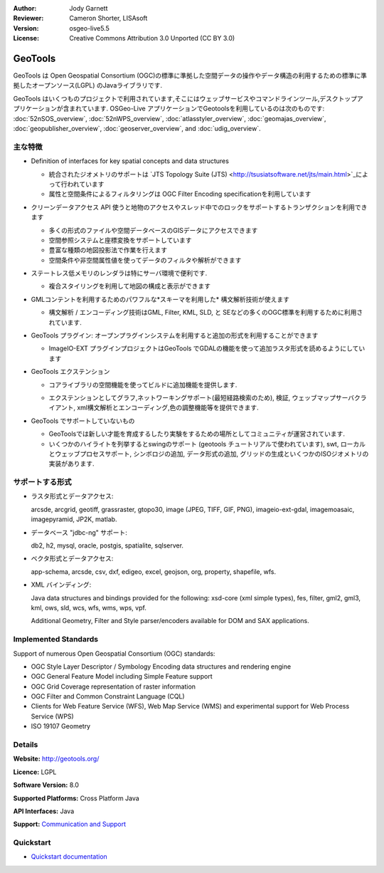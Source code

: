:Author: Jody Garnett
:Reviewer: Cameron Shorter, LISAsoft
:Version: osgeo-live5.5
:License: Creative Commons Attribution 3.0 Unported (CC BY 3.0)

.. image:: ../../images/project_logos/logo-GeoTools.png
  :scale: 60 %
  :alt: project logo
  :align: right
  :target: http://geotools.org/

.. image:: ../../images/logos/OSGeo_project.png
  :scale: 100 %
  :alt: OSGeo Project
  :align: right
  :target: http://www.osgeo.org/incubator/process/principles.html

GeoTools
================================================================================

GeoTools は Open Geospatial Consortium (OGC)の標準に準拠した空間データの操作やデータ構造の利用するための標準に準拠したオープンソース(LGPL) のJavaライブラリです.

.. image:: ../../images/screenshots/800x600/geotools-overview.png
  :scale: 60 %
  :alt: GeoTools は追加フォーマットをプラグインでサポートできるモジュール構造ライブラリです
  :align: right

GeoTools はいくつものプロジェクトで利用されています,そこにはウェッブサービスやコマンドラインツール,デスクトップアプリケーションが含まれています. OSGeo-Live アプリケーションでGeotoolsを利用しているのは次のものです: 
:doc:`52nSOS_overview`, :doc:`52nWPS_overview`, :doc:`atlasstyler_overview`, :doc:`geomajas_overview`, :doc:`geopublisher_overview`, :doc:`geoserver_overview`, and :doc:`udig_overview`.

主な特徴
--------------------------------------------------------------------------------

* Definition of interfaces for key spatial concepts and data structures
  
  * 統合されたジオメトリのサポートは `JTS Topology Suite (JTS) <http://tsusiatsoftware.net/jts/main.html>`_によって行われています
  * 属性と空間条件によるフィルタリングは OGC Filter Encoding specificationを利用しています
  
* クリーンデータアクセス API 使うと地物のアクセスやスレッド中でのロックをサポートするトランザクションを利用できます
  
  * 多くの形式のファイルや空間データベースのGISデータにアクセスできます
  * 空間参照システムと座標変換をサポートしています
  * 豊富な種類の地図投影法で作業を行えます
  * 空間条件や非空間属性値を使ってデータのフィルタや解析ができます

* ステートレス低メモリのレンダラは特にサーバ環境で便利です.
  
  * 複合スタイリングを利用して地図の構成と表示ができます

* GMLコンテントを利用するためのパワフルな*スキーマを利用した* 構文解析技術が使えます
  
  * 構文解析 / エンコーディング技術はGML, Filter, KML, SLD, と SEなどの多くのOGC標準を利用するために利用されています.
  
* GeoTools プラグイン: オープンプラグインシステムを利用すると追加の形式を利用することができます
  
  * ImageIO-EXT プラグインプロジェクトはGeoTools でGDALの機能を使って追加ラスタ形式を読めるようにしています
 
* GeoTools エクステンション

  * コアライブラリの空間機能を使ってビルドに追加機能を提供します.
  
  .. image:: ../../images/screenshots/800x600/geotools-extension.png
     :alt: GeoTools ライブラリを使ってエクステンションをビルドします

  * エクステンションとしてグラフ,ネットワーキングサポート(最短経路検索のため), 検証, ウェッブマップサーバクライアント, xml構文解析とエンコーディング,色の調整機能等を提供できます.

* GeoTools でサポートしていないもの
  
  * GeoToolsでは新しい才能を育成するしたり実験をするための場所としてコミュニティが運営されています.
  
  * いくつかのハイライトを列挙するとswingのサポート (geotools チュートリアルで使われています), swt, ローカルとウェッブプロセスサポート, シンボロジの追加, データ形式の追加, グリッドの生成といくつかのISOジオメトリの実装があります.

サポートする形式
-----------------  

* ラスタ形式とデータアクセス:
  
  arcsde, arcgrid, geotiff, grassraster, gtopo30, image (JPEG, TIFF, GIF, PNG), imageio-ext-gdal, imagemoasaic, imagepyramid, JP2K, matlab.
  
* データベース "jdbc-ng" サポート:
  
  db2, h2, mysql, oracle, postgis, spatialite, sqlserver.

* ベクタ形式とデータアクセス:
  
  app-schema, arcsde, csv, dxf, edigeo, excel, geojson, org, property, shapefile, wfs.

* XML バインディング:

  Java data structures and bindings provided for the following:
  xsd-core (xml simple types), fes, filter, gml2, gml3, kml, ows, sld, wcs, wfs, wms, wps, vpf.
  
  Additional Geometry, Filter and Style parser/encoders available for DOM and SAX applications.
  
Implemented Standards
--------------------------------------------------------------------------------

Support of numerous Open Geospatial Consortium (OGC) standards:

* OGC Style Layer Descriptor / Symbology Encoding data structures and rendering engine
* OGC General Feature Model including Simple Feature support
* OGC Grid Coverage representation of raster information
* OGC Filter and Common Constraint Language (CQL)
* Clients for Web Feature Service (WFS), Web Map Service (WMS) and experimental support for Web Process Service (WPS)
* ISO 19107 Geometry

Details
--------------------------------------------------------------------------------
 
**Website:** http://geotools.org/

**Licence:** LGPL

**Software Version:** 8.0

**Supported Platforms:** Cross Platform Java

**API Interfaces:** Java

**Support:** `Communication and Support <http://docs.geotools.org/latest/userguide/welcome/support.html>`_

Quickstart
--------------------------------------------------------------------------------

* `Quickstart documentation <http://docs.geotools.org/latest/userguide/tutorial/quickstart/index.html>`_
